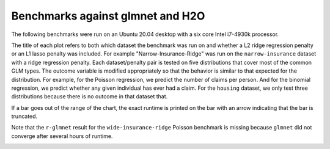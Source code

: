 Benchmarks against glmnet and H2O
=================================

The following benchmarks were run on an Ubuntu 20.04 desktop with a six core Intel i7-4930k processor. 

The title of each plot refers to both which dataset the benchmark was run on and whether a L2 ridge regression penalty or an L1 lasso penalty was included. For example "Narrow-Insurance-Ridge" was run on the ``narrow-insurance`` dataset with a ridge regression penalty. Each dataset/penalty pair is tested on five distributions that cover most of the common GLM types. The outcome variable is modified appropriately so that the behavior is similar to that expected for the distribution. For example, for the Poisson regression, we predict the number of claims per person. And for the binomial regression, we predict whether any given individual has ever had a claim. For the ``housing`` dataset, we only test three distributions because there is no outcome in that dataset that.

If a bar goes out of the range of the chart, the exact runtime is printed on the bar with an arrow indicating that the bar is truncated.

.. image:: _static/narrow-insurance-l2.png
   :width: 700
.. image:: _static/narrow-insurance-lasso.png
   :width: 700
.. image:: _static/intermediate-insurance-l2.png
   :width: 700
.. image:: _static/intermediate-insurance-lasso.png
   :width: 700
.. image:: _static/wide-insurance-l2.png
   :width: 700

Note that the ``r-glmnet`` result for the ``wide-insurance-ridge`` Poisson benchmark is missing because ``glmnet`` did not converge after several hours of runtime.

.. image:: _static/wide-insurance-lasso.png
   :width: 700
.. image:: _static/intermediate-housing-l2.png
   :width: 700
.. image:: _static/intermediate-housing-lasso.png
   :width: 700
